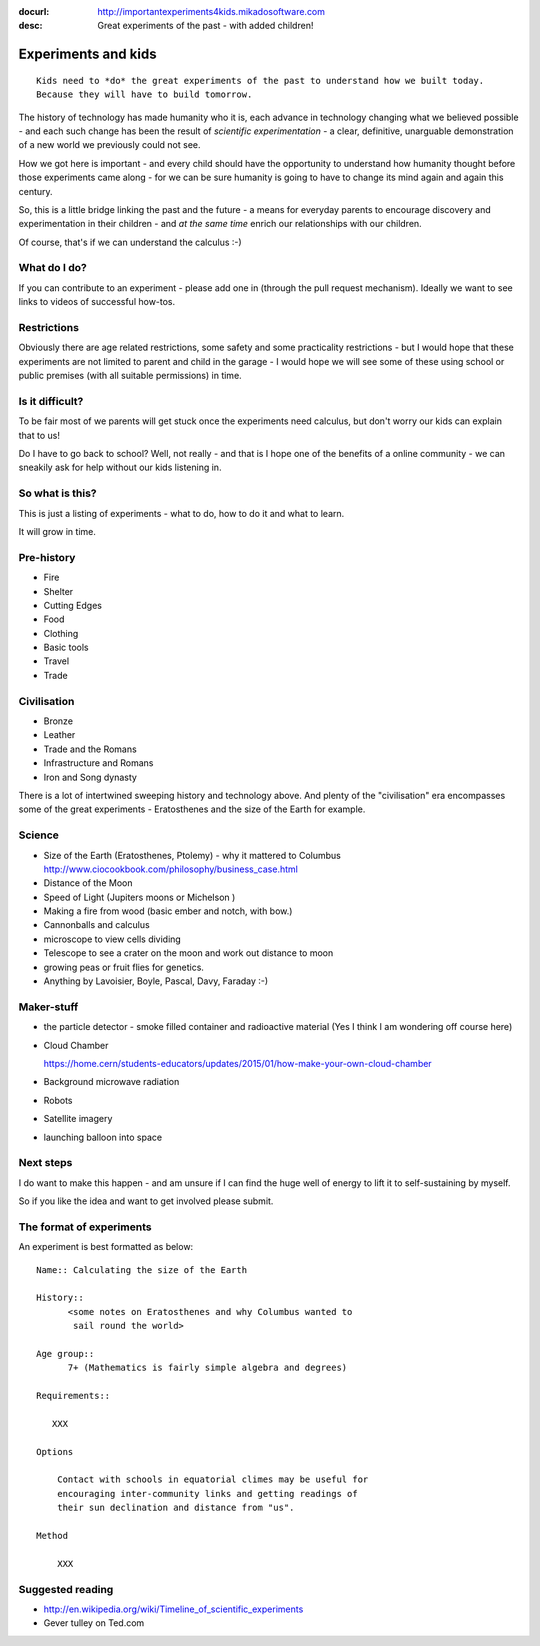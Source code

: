 :docurl: http://importantexperiments4kids.mikadosoftware.com
:desc: Great experiments of the past - with added children!

====================
Experiments and kids
====================

::

  Kids need to *do* the great experiments of the past to understand how we built today.
  Because they will have to build tomorrow. 

The history of technology has made humanity who it is, each advance in
technology changing what we believed possible - and each such change
has been the result of *scientific experimentation* - a clear,
definitive, unarguable demonstration of a new world we previously
could not see.

How we got here is important - and every child should have the opportunity 
to understand how humanity thought before those experiments came along - for 
we can be sure humanity is going to have to change its mind again and again 
this century.

So, this is a little bridge linking the past and the future - a means
for everyday parents to encourage discovery and experimentation in
their children - and *at the same time* enrich our relationships with
our children.

Of course, that's if we can understand the calculus :-)


What do I do?
-------------

If you can contribute to an experiment - please add one in (through the
pull request mechanism).  Ideally we want to see links to videos of
successful how-tos.

Restrictions
------------

Obviously there are age related restrictions, some safety and some
practicality restrictions - but I would hope that these experiments
are not limited to parent and child in the garage - I would hope we will
see some of these using school or public premises (with all suitable
permissions) in time.

Is it difficult?
----------------

To be fair most of we parents will get stuck once the experiments need
calculus, but don't worry our kids can explain that to us!

Do I have to go back to school?  Well, not really - and that is I hope
one of the benefits of a online community - we can sneakily ask for
help without our kids listening in.

So what is this?
----------------

This is just a listing of experiments - what to do, how to do it and
what to learn.

It will grow in time.


Pre-history
-----------

* Fire
* Shelter
* Cutting Edges
* Food
* Clothing
* Basic tools
* Travel
* Trade

Civilisation
------------

* Bronze
* Leather
* Trade and the Romans
* Infrastructure and Romans
* Iron and Song dynasty


There is a lot of intertwined sweeping history and technology above.  
And plenty of the "civilisation" era encompasses some of the great
experiments - Eratosthenes and the size of the Earth for example.

Science
-------

* Size of the Earth (Eratosthenes, Ptolemy) - why it mattered to Columbus
  http://www.ciocookbook.com/philosophy/business_case.html

* Distance of the Moon

* Speed of Light (Jupiters moons or Michelson )

* Making a fire from wood (basic ember and notch, with bow.)

* Cannonballs and calculus

* microscope to view cells dividing

* Telescope to see a crater on the moon and work out distance to moon

* growing peas or fruit flies for genetics.

* Anything by Lavoisier, Boyle, Pascal, Davy, Faraday :-)

Maker-stuff
-----------

* the particle detector - smoke filled container and radioactive material
  (Yes I think I am wondering off course here)

* Cloud Chamber

  https://home.cern/students-educators/updates/2015/01/how-make-your-own-cloud-chamber

* Background microwave radiation

* Robots

* Satellite imagery

* launching balloon into space

Next steps
----------

I do want to make this happen - and am unsure if I can find the huge
well of energy to lift it to self-sustaining by myself.

So if you like the idea and want to get involved please submit.


The format of experiments
-------------------------

An experiment is best formatted as below::


  Name:: Calculating the size of the Earth

  History::
        <some notes on Eratosthenes and why Columbus wanted to
         sail round the world>

  Age group:: 
        7+ (Mathematics is fairly simple algebra and degrees)

  Requirements::

     XXX
        
  Options

      Contact with schools in equatorial climes may be useful for
      encouraging inter-community links and getting readings of
      their sun declination and distance from "us".

  Method

      XXX


    

Suggested reading
-----------------

* http://en.wikipedia.org/wiki/Timeline_of_scientific_experiments
* Gever tulley on Ted.com

